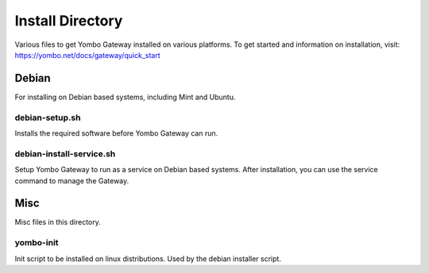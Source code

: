 =====================
Install Directory
=====================

Various files to get Yombo Gateway installed on various platforms. To get started
and information on installation, visit: https://yombo.net/docs/gateway/quick_start


Debian
======

For installing on Debian based systems, including Mint and Ubuntu.


debian-setup.sh
----------------------

Installs the required software before Yombo Gateway can run.

debian-install-service.sh
-----------------

Setup Yombo Gateway to run as a service on Debian based systems. After installation,
you can use the service command to manage the Gateway.


Misc
====

Misc files in this directory.

yombo-init
----------

Init script to be installed on linux distributions.  Used by the debian installer script.
